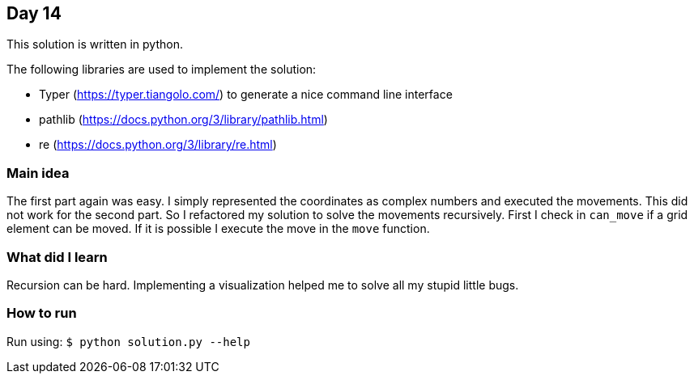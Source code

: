 == Day 14

This solution is written in python.

The following libraries are used to implement the solution:

* Typer (https://typer.tiangolo.com/) to generate a nice command line interface
* pathlib (https://docs.python.org/3/library/pathlib.html)
* re (https://docs.python.org/3/library/re.html)

=== Main idea

The first part again was easy. I simply represented the coordinates as complex
numbers and executed the movements. This did not work for the second part. So I
refactored my solution to solve the movements recursively. First I check in
`can_move` if a grid element can be moved. If it is possible I execute the move
in the `move` function.

=== What did I learn

Recursion can be hard. Implementing a visualization helped me to solve all my
stupid little bugs.

=== How to run

Run using: `$ python solution.py --help`
